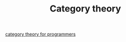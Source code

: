 #+TITLE: Category theory

[[https://github.com/hmemcpy/milewski-ctfp-pdf][category theory for programmers]]

